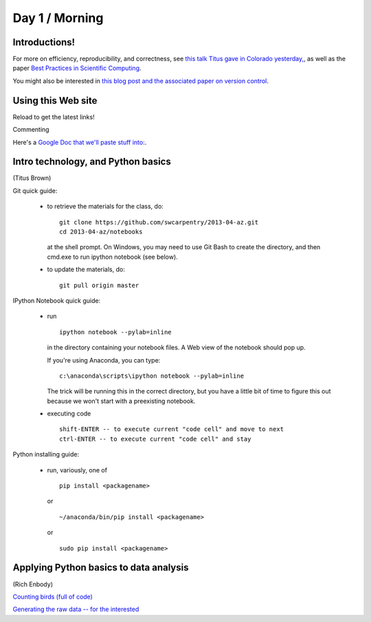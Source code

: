 Day 1 / Morning
===============

Introductions!
--------------

For more on efficiency, reproducibility, and correctness, see `this
talk Titus gave in Colorado yesterday,
<http://www.slideshare.net/c.titus.brown/2013-ucar-best-practices>`__,
as well as the paper `Best Practices in Scientific Computing <http://arxiv.org/abs/1210.0530>`__.

You might also be interested in `this blog post and the associated paper
on version control <http://blogs.biomedcentral.com/bmcblog/2013/02/28/version-control-for-scientific-research/>`__.

.. @@ upload my presentation

Using this Web site
-------------------

Reload to get the latest links!

Commenting

Here's a `Google Doc that we'll paste stuff into: <https://docs.google.com/document/d/180QIKxhtM4bbbYAdUbO6_dSWMoSFACe3dxrzwh7emjE/edit?usp=sharing>`__.

Intro technology, and Python basics
-----------------------------------

(Titus Brown)

Git quick guide:

 - to retrieve the materials for the class, do::

      git clone https://github.com/swcarpentry/2013-04-az.git
      cd 2013-04-az/notebooks

   at the shell prompt.  On Windows, you may need to use Git Bash
   to create the directory, and then cmd.exe to run ipython notebook (see
   below).

 - to update the materials, do::

      git pull origin master

IPython Notebook quick guide:

 - run ::

      ipython notebook --pylab=inline

   in the directory containing your notebook files.  A Web view of the
   notebook should pop up.

   If you're using Anaconda, you can type::

      c:\anaconda\scripts\ipython notebook --pylab=inline

   The trick will be running this in the correct directory, but you have
   a little bit of time to figure this out because we won't start with
   a preexisting notebook.

 - executing code ::

      shift-ENTER -- to execute current "code cell" and move to next
      ctrl-ENTER -- to execute current "code cell" and stay

Python installing guide:

 - run, variously, one of ::

      pip install <packagename>

   or ::

      ~/anaconda/bin/pip install <packagename>

   or ::

      sudo pip install <packagename>

Applying Python basics to data analysis
---------------------------------------

(Rich Enbody)

`Counting birds (full of code) <http://nbviewer.ipython.org/urls/raw.github.com/swcarpentry/2013-04-az/master/notebooks/10-introducing-bird-counting-FULL.ipynb>`__

`Generating the raw data -- for the interested <http://nbviewer.ipython.org/urls/raw.github.com/swcarpentry/2013-04-az/master/notebooks/99-generate-lots-of-birds.ipynb>`__

